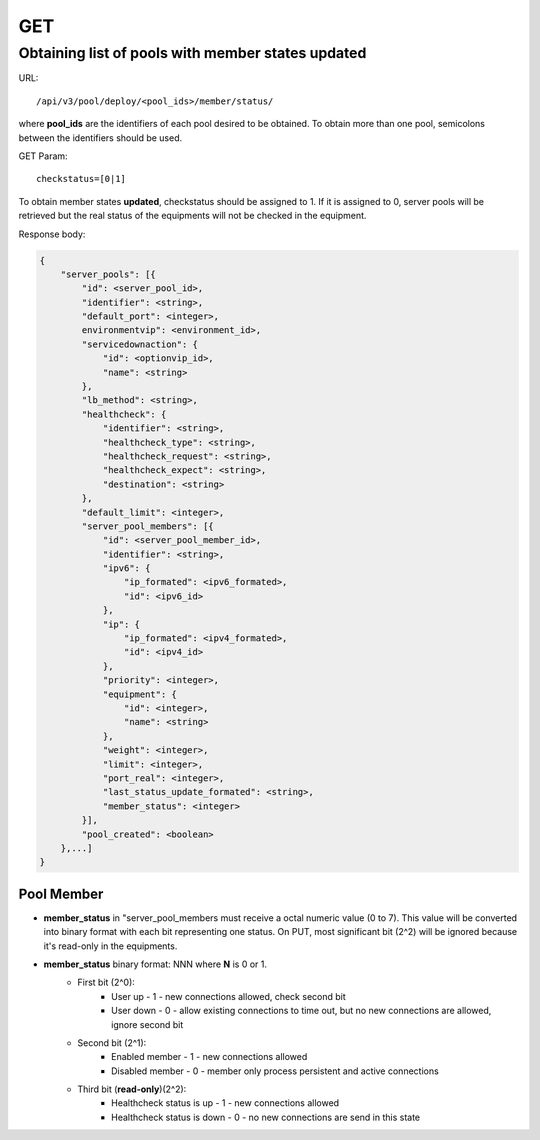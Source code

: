 GET
###

Obtaining list of pools with member states updated
**************************************************

URL::

    /api/v3/pool/deploy/<pool_ids>/member/status/

where **pool_ids** are the identifiers of each pool desired to be obtained. To obtain more than one pool, semicolons between the identifiers should be used.

GET Param::

    checkstatus=[0|1]

To obtain member states **updated**, checkstatus should be assigned to 1. If it is assigned to 0, server pools will be retrieved but the real status of the equipments will not be checked in the equipment.

Response body:

.. code-block:: json

    {
        "server_pools": [{
            "id": <server_pool_id>,
            "identifier": <string>,
            "default_port": <integer>,
            environmentvip": <environment_id>,
            "servicedownaction": {
                "id": <optionvip_id>,
                "name": <string>
            },
            "lb_method": <string>,
            "healthcheck": {
                "identifier": <string>,
                "healthcheck_type": <string>,
                "healthcheck_request": <string>,
                "healthcheck_expect": <string>,
                "destination": <string>
            },
            "default_limit": <integer>,
            "server_pool_members": [{
                "id": <server_pool_member_id>,
                "identifier": <string>,
                "ipv6": {
                    "ip_formated": <ipv6_formated>,
                    "id": <ipv6_id>
                },
                "ip": {
                    "ip_formated": <ipv4_formated>,
                    "id": <ipv4_id>
                },
                "priority": <integer>,
                "equipment": {
                    "id": <integer>,
                    "name": <string>
                },
                "weight": <integer>,
                "limit": <integer>,
                "port_real": <integer>,
                "last_status_update_formated": <string>,
                "member_status": <integer>
            }],
            "pool_created": <boolean>
        },...]
    }

Pool Member
===========

* **member_status** in "server_pool_members must receive a octal numeric value (0 to 7). This value will be converted into binary format with each bit representing one status. On PUT, most significant bit (2^2) will be ignored because it's read-only in the equipments.
* **member_status** binary format: NNN where **N** is 0 or 1.
    * First bit (2^0):
        * User up - 1 - new connections allowed, check second bit
        * User down - 0 - allow existing connections to time out, but no new connections are allowed, ignore second bit
    * Second bit (2^1):
        * Enabled member - 1 - new connections allowed
        * Disabled member - 0 - member only process persistent and active connections
    * Third bit (**read-only**)(2^2):
        * Healthcheck status is up - 1 - new connections allowed
        * Healthcheck status is down - 0 - no new connections are send in this state

